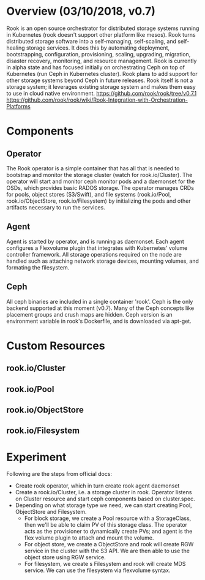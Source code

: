 #+STARTUP: overview
#+STARTUP: hideblocks

* Overview (03/10/2018, v0.7)
  Rook is an open source orchestrator for distributed storage systems running in
  Kubernetes (rook doesn't support other platform like mesos). Rook turns distributed
  storage software into a self-managing, self-scaling, and self-healing storage
  services. It does this by automating deployment, bootstrapping, configuration,
  provisioning, scaling, upgrading, migration, disaster recovery, monitoring, and
  resource management. Rook is currently in alpha state and has focused initially
  on orchestrating Ceph on top of Kubernetes (run Ceph in Kubernetes cluster). Rook
  plans to add support for other storage systems beyond Ceph in future releases.
  Rook itself is not a storage system; it leverages existing storage system and
  makes them easy to use in cloud native environment.
  https://github.com/rook/rook/tree/v0.7.1
  https://github.com/rook/rook/wiki/Rook-Integration-with-Orchestration-Platforms
* Components
** Operator
   The Rook operator is a simple container that has all that is needed to bootstrap
   and monitor the storage cluster (watch for rook.io/Cluster). The operator will
   start and monitor ceph monitor pods and a daemonset for the OSDs, which provides
   basic RADOS storage. The operator manages CRDs for pools, object stores (S3/Swift),
   and file systems (rook.io/Pool, rook.io/ObjectStore, rook.io/Filesystem) by
   initializing the pods and other artifacts necessary to run the services.
** Agent
   Agent is started by operator, and is running as daemonset. Each agent configures
   a Flexvolume plugin that integrates with Kubernetes' volume controller framework.
   All storage operations required on the node are handled such as attaching network
   storage devices, mounting volumes, and formating the filesystem.
** Ceph
   All ceph binaries are included in a single container 'rook'. Ceph is the only
   backend supported at this moment (v0.7). Many of the Ceph concepts like placement
   groups and crush maps are hidden. Ceph version is an environment variable in
   rook's Dockerfile, and is downloaded via apt-get.
* Custom Resources
** rook.io/Cluster
** rook.io/Pool
** rook.io/ObjectStore
** rook.io/Filesystem
* Experiment
  Following are the steps from official docs:
  - Create rook operator, which in turn create rook agent daemonset
  - Create a rook.io/Cluster, i.e. a storage cluster in rook. Operator listens on
    Cluster resource and start ceph components based on cluster.spec.
  - Depending on what storage type we need, we can start creating Pool, ObjectStore
    and Filesystem.
    - For block storage, we create a Pool resource with a StorageClass, then we'll
      be able to claim PV of this storage class. The operator acts as the provisioner
      to dynamically create PVs; and agent is the flex volume plugin to attach and
      mount the volume.
    - For object store, we create a ObjectStore and rook will create RGW service in
      the cluster with the S3 API. We are then able to use the object store using
      RGW service.
    - For filesystem, we create s Filesystem and rook will create MDS service. We
      can use the filesystem via flexvolume syntax.
